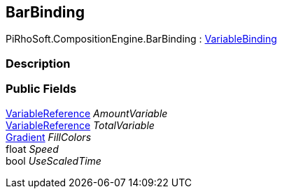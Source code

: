 [#reference/bar-binding]

## BarBinding

PiRhoSoft.CompositionEngine.BarBinding : <<reference/variable-binding.html,VariableBinding>>

### Description

### Public Fields

<<reference/variable-reference.html,VariableReference>> _AmountVariable_::

<<reference/variable-reference.html,VariableReference>> _TotalVariable_::

https://docs.unity3d.com/ScriptReference/Gradient.html[Gradient^] _FillColors_::

float _Speed_::

bool _UseScaledTime_::
